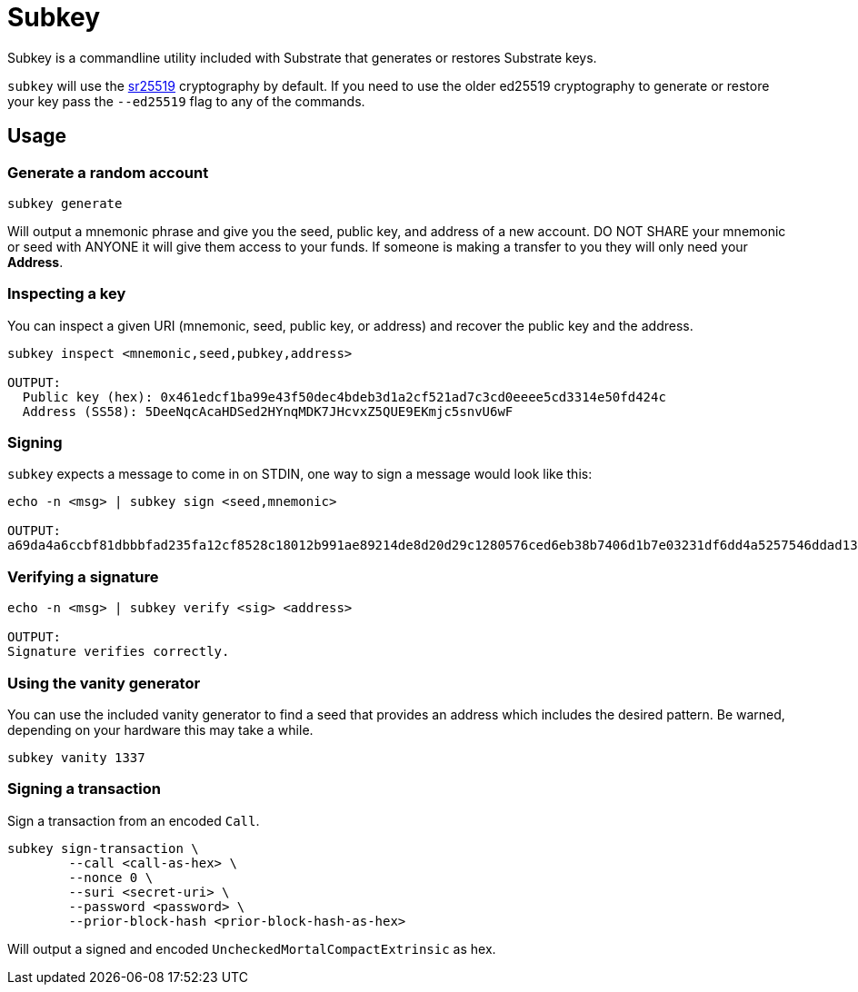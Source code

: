 = Subkey

Subkey is a commandline utility included with Substrate that generates or restores Substrate keys. 

`subkey` will use the http://wiki.polkadot.network/en/latest/polkadot/learn/cryptography/#keypairs-and-signing[sr25519] cryptography by default. If you need to use the older ed25519 cryptography to generate or restore your key pass the `--ed25519` flag to any of the commands.

== Usage

=== Generate a random account

```bash
subkey generate
```

Will output a mnemonic phrase and give you the seed, public key, and address of a new account. DO NOT SHARE your mnemonic or seed with ANYONE it will give them access to your funds. If someone is making a transfer to you they will only need your **Address**.

=== Inspecting a key

You can inspect a given URI (mnemonic, seed, public key, or address) and recover the public key and the address.

```bash
subkey inspect <mnemonic,seed,pubkey,address>

OUTPUT:
  Public key (hex): 0x461edcf1ba99e43f50dec4bdeb3d1a2cf521ad7c3cd0eeee5cd3314e50fd424c
  Address (SS58): 5DeeNqcAcaHDSed2HYnqMDK7JHcvxZ5QUE9EKmjc5snvU6wF
```

=== Signing

`subkey` expects a message to come in on STDIN, one way to sign a message would look like this:

```bash
echo -n <msg> | subkey sign <seed,mnemonic>

OUTPUT:
a69da4a6ccbf81dbbbfad235fa12cf8528c18012b991ae89214de8d20d29c1280576ced6eb38b7406d1b7e03231df6dd4a5257546ddad13259356e1c3adfb509
```

=== Verifying a signature

```bash
echo -n <msg> | subkey verify <sig> <address>

OUTPUT:
Signature verifies correctly.
```

=== Using the vanity generator

You can use the included vanity generator to find a seed that provides an address which includes the desired pattern. Be warned, depending on your hardware this may take a while.

```bash
subkey vanity 1337
```

=== Signing a transaction

Sign a transaction from an encoded `Call`.

```bash
subkey sign-transaction \
	--call <call-as-hex> \
	--nonce 0 \
	--suri <secret-uri> \
	--password <password> \
	--prior-block-hash <prior-block-hash-as-hex>
```

Will output a signed and encoded `UncheckedMortalCompactExtrinsic` as hex.
